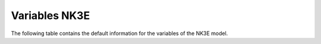 ==============
Variables NK3E
==============


The following table contains the default information for the variables of the NK3E model.


.. csv-table::
	:file: variables.csv
	:header-rows: 1
